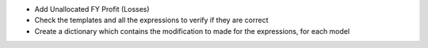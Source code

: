 - Add Unallocated FY Profit (Losses)
- Check the templates and all the expressions to verify if they are correct
- Create a dictionary which contains the modification to made for the expressions, for each model
